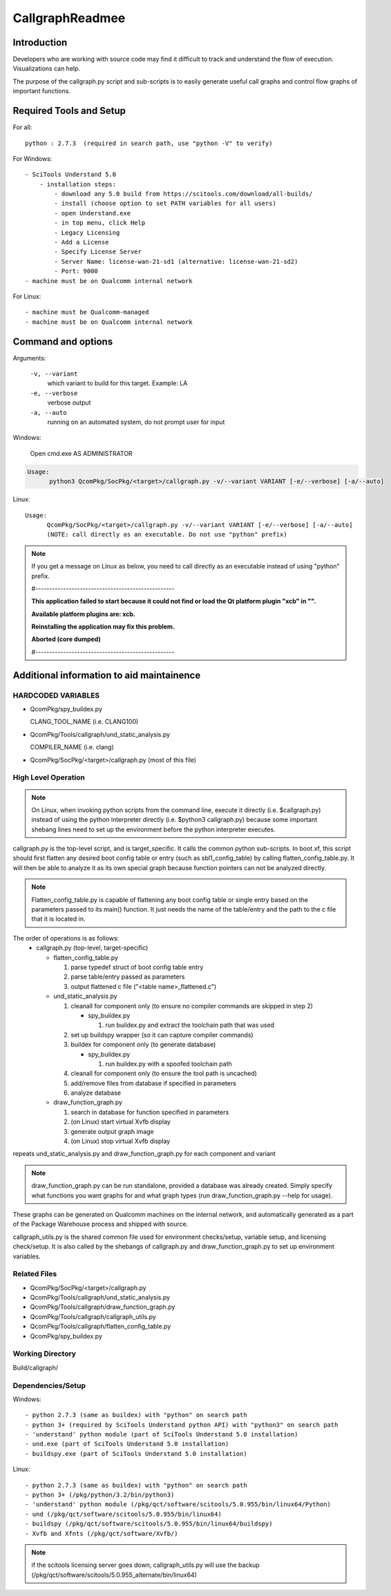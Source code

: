 .. -*- coding: utf-8 -*-

..
   /*=============================================================================
    Readme for callgraph scripts
   
    Copyright (c) 2018,2020 Qualcomm Technologies, Inc. All rights reserved.
   
                                EDIT HISTORY
   
   when       who     what, where, why
   --------   ---     -----------------------------------------------------------
   09/07/18   msantos Initial version
   =============================================================================*/


.. _CallgraphReadme:

====================
  CallgraphReadmee
====================


Introduction
------------

Developers who are working with source code may find it difficult to track and understand the flow
of execution. Visualizations can help.

The purpose of the callgraph.py script and sub-scripts is to easily generate useful call graphs
and control flow graphs of important functions.


Required Tools and Setup
------------------------

For all::

  python : 2.7.3  (required in search path, use "python -V" to verify)

For Windows::

  - SciTools Understand 5.0
      - installation steps:
          - download any 5.0 build from https://scitools.com/download/all-builds/
          - install (choose option to set PATH variables for all users)
          - open Understand.exe
          - in top menu, click Help
          - Legacy Licensing
          - Add a License
          - Specify License Server
          - Server Name: license-wan-21-sd1 (alternative: license-wan-21-sd2)
          - Port: 9000
  - machine must be on Qualcomm internal network

For Linux::

  - machine must be Qualcomm-managed
  - machine must be on Qualcomm internal network


Command and options
-------------------

Arguments:

  ``-v, --variant``
    which variant to build for this target. Example: LA

  ``-e, --verbose``
    verbose output

  ``-a, --auto``
    running on an automated system, do not prompt user for input

Windows:

  Open cmd.exe AS ADMINISTRATOR

.. code-block:: python

  Usage: 
        python3 QcomPkg/SocPkg/<target>/callgraph.py -v/--variant VARIANT [-e/--verbose] [-a/--auto]

Linux::
  
  Usage: 
        QcomPkg/SocPkg/<target>/callgraph.py -v/--variant VARIANT [-e/--verbose] [-a/--auto]
        (NOTE: call directly as an executable. Do not use "python" prefix)


.. note::

   If you get a message on Linux as below, you need to call directly as an executable instead of using "python" prefix.
    
   #--------------------------------------------------
   
   **This application failed to start because it could not find or load the Qt platform plugin "xcb" in "".**

   **Available platform plugins are: xcb.**

   **Reinstalling the application may fix this problem.**
   
   **Aborted (core dumped)**

   #--------------------------------------------------
    


Additional information to aid maintainence
------------------------------------------

HARDCODED VARIABLES
^^^^^^^^^^^^^^^^^^^

- QcomPkg/spy_buildex.py

  CLANG_TOOL_NAME (i.e. CLANG100)

- QcomPkg/Tools/callgraph/und_static_analysis.py

  COMPILER_NAME (i.e. clang)

- QcomPkg/SocPkg/<target>/callgraph.py
  (most of this file)


High Level Operation
^^^^^^^^^^^^^^^^^^^^

.. note::
   On Linux, when invoking python scripts from the command line, execute it directly (i.e. $callgraph.py)
   instead of using the python interpreter directly (i.e. $python3 callgraph.py) because some important
   shebang lines need to set up the environment before the python interpreter executes.

callgraph.py is the top-level script, and is target_specific. It calls the common python sub-scripts.
In boot.xf, this script should first flatten any desired boot config table or entry (such as sbl1_config_table)
by calling flatten_config_table.py. It will then be able to analyze it as its own special graph because
function pointers can not be analyzed directly.

.. note:: 
   Flatten_config_table.py is capable of flattening any boot config table or single entry based on the parameters passed
   to its main() function. It just needs the name of the table/entry and the path to the c file that it is located in.

The order of operations is as follows:
    - callgraph.py (top-level, target-specific)

      - flatten_config_table.py
  
        1. parse typedef struct of boot config table entry
        2. parse table/entry passed as parameters
        3. output flattened c file ("<table name>_flattened.c")

      - und_static_analysis.py

        1. cleanall for component only (to ensure no compiler commands are skipped in step 2)

           - spy_buildex.py

             1. run buildex.py and extract the toolchain path that was used

        2. set up buildspy wrapper (so it can capture compiler commands)
        3. buildex for component only (to generate database)

           - spy_buildex.py

             1. run buildex.py with a spoofed toolchain path

        4. cleanall for component only (to ensure the tool path is uncached)
        5. add/remove files from database if specified in parameters
        6. analyze database

      - draw_function_graph.py

        1. search in database for function specified in parameters
        2. (on Linux) start virtual Xvfb display
        3. generate output graph image
        4. (on Linux) stop virtual Xvfb display

repeats und_static_analysis.py and draw_function_graph.py for each component and variant

.. note::
   draw_function_graph.py can be run standalone, provided a database was already created.
   Simply specify what functions you want graphs for and what graph types (run draw_function_graph.py --help for usage).

These graphs can be generated on Qualcomm machines on the internal network, and automatically generated
as a part of the Package Warehouse process and shipped with source.

callgraph_utils.py is the shared common file used for environment checks/setup, variable setup, and licensing check/setup.
It is also called by the shebangs of callgraph.py and draw_function_graph.py to set up environment variables.


Related Files
^^^^^^^^^^^^^

- QcomPkg/SocPkg/<target>/callgraph.py
- QcomPkg/Tools/callgraph/und_static_analysis.py
- QcomPkg/Tools/callgraph/draw_function_graph.py
- QcomPkg/Tools/callgraph/callgraph_utils.py
- QcomPkg/Tools/callgraph/flatten_config_table.py
- QcomPkg/spy_buildex.py


Working Directory
^^^^^^^^^^^^^^^^^

Build/callgraph/


Dependencies/Setup
^^^^^^^^^^^^^^^^^^

Windows::

  - python 2.7.3 (same as buildex) with "python" on search path
  - python 3+ (required by SciTools Understand python API) with "python3" on search path
  - 'understand' python module (part of SciTools Understand 5.0 installation)
  - und.exe (part of SciTools Understand 5.0 installation)
  - buildspy.exe (part of SciTools Understand 5.0 installation)

Linux::

  - python 2.7.3 (same as buildex) with "python" on search path
  - python 3+ (/pkg/python/3.2/bin/python3)
  - 'understand' python module (/pkg/qct/software/scitools/5.0.955/bin/linux64/Python)
  - und (/pkg/qct/software/scitools/5.0.955/bin/linux64)
  - buildspy (/pkg/qct/software/scitools/5.0.955/bin/linux64/buildspy)
  - Xvfb and Xfnts (/pkg/qct/software/Xvfb/)
  
.. note::

   if the scitools licensing server goes down, callgraph_utils.py will use the backup (/pkg/qct/software/scitools/5.0.955_alternate/bin/linux64)
